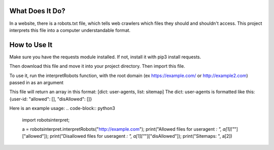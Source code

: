 ================
What Does It Do?
================

In a website, there is a robots.txt file, which tells web crawlers which files
they should and shouldn't access. This project interprets this file into a computer
understandable format.

=============
How to Use It
=============

Make sure you have the requests module installed. If not, install it with pip3 install
requests.

Then download this file and move it into your project directory. Then import this file.

To use it, run the interpretRobots function, with the root domain (ex 
https://example.com/ or http://example2.com) passed in as an argument

This file will return an array in this format:
[dict: user-agents, list: sitemap]
The dict: user-agents is formatted like this:
{user-id: "allowed": [], "disAllowed": []}


Here is an example usage:
.. code-block:: python3
  import robotsinterpret;

  a = robotsinterpret.interpretRobots("http://example.com");
  print("Allowed files for useragent *: ", a[1]["*"]["allowed"]);
  print("Disallowed files for useragent *: ", a[1]["*"]["disAllowed"]);
  print("Sitemaps: ", a[2])
